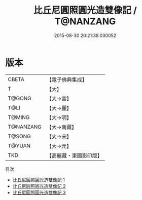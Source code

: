 #+TITLE: 比丘尼圓照圓光造雙像記 / T@NANZANG

#+DATE: 2015-08-30 20:21:38.030052
* 版本
 |     CBETA|【電子佛典集成】|
 |         T|【大】     |
 |    T@GONG|【大→宮】   |
 |      T@LI|【大→麗】   |
 |    T@MING|【大→明】   |
 | T@NANZANG|【大→南藏】  |
 |    T@SONG|【大→宋】   |
 |    T@YUAN|【大→元】   |
 |       TKD|【高麗藏・東國影印版】|
目次
 - [[file:KR6i0521_001.txt][比丘尼圓照圓光造雙像記 1]]
 - [[file:KR6i0521_002.txt][比丘尼圓照圓光造雙像記 2]]
 - [[file:KR6i0521_003.txt][比丘尼圓照圓光造雙像記 3]]
